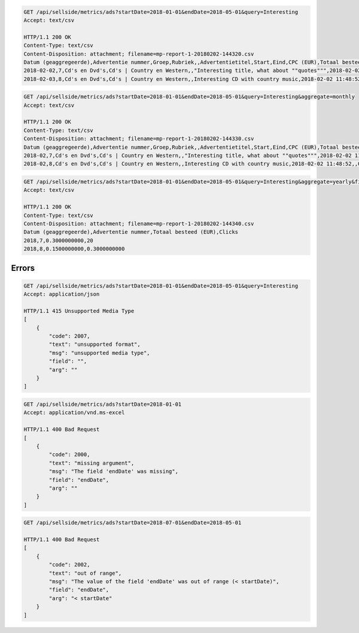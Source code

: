.. code-block:: console

    GET /api/sellside/metrics/ads?startDate=2018-01-01&endDate=2018-05-01&query=Interesting
    Accept: text/csv

    HTTP/1.1 200 OK
    Content-Type: text/csv
    Content-Disposition: attachment; filename=mp-report-1-20180202-144320.csv
    Datum (geaggregeerde),Advertentie nummer,Groep,Rubriek,,Advertentietitel,Start,Eind,CPC (EUR),Totaal besteed (EUR),Clicks,Impressies,CTR (%),URL Clicks,E-mails,Engagement CTR (%),Vendor ID,Region
    2018-02-02,7,Cd's en Dvd's,Cd's | Country en Western,,"Interesting title, what about ""quotes""",2018-02-02 11:48:52,,0.1500000000,0.3000000000,2,4,50.0000000000,0,0,0.0000000000,someVendor7,Utrecht
    2018-02-03,8,Cd's en Dvd's,Cd's | Country en Western,,Interesting CD with country music,2018-02-02 11:48:52,,0.1500000000,0.3000000000,2,4,50.0000000000,0,0,0.0000000000,someVendor8,Amsterdam


.. code-block:: console

    GET /api/sellside/metrics/ads?startDate=2018-01-01&endDate=2018-05-01&query=Interesting&aggregate=monthly
    Accept: text/csv

    HTTP/1.1 200 OK
    Content-Type: text/csv
    Content-Disposition: attachment; filename=mp-report-1-20180202-144330.csv
    Datum (geaggregeerde),Advertentie nummer,Groep,Rubriek,,Advertentietitel,Start,Eind,CPC (EUR),Totaal besteed (EUR),Clicks,Impressies,CTR (%),URL Clicks,E-mails,Engagement CTR (%),Vendor ID,Region
    2018-02,7,Cd's en Dvd's,Cd's | Country en Western,,"Interesting title, what about ""quotes""",2018-02-02 11:48:52,,0.1500000000,0.3000000000,20,40,50.0000000000,0,0,0.0000000000,someVendor7,Utrecht
    2018-02,8,Cd's en Dvd's,Cd's | Country en Western,,Interesting CD with country music,2018-02-02 11:48:52,,0.1500000000,0.3000000000,20,40,50.0000000000,0,0,0.0000000000,someVendor8,Amsterdam


.. code-block:: console

    GET /api/sellside/metrics/ads?startDate=2018-01-01&endDate=2018-05-01&query=Interesting&aggregate=yearly&fields=date,adID,clicks,spent
    Accept: text/csv

    HTTP/1.1 200 OK
    Content-Type: text/csv
    Content-Disposition: attachment; filename=mp-report-1-20180202-144340.csv
    Datum (geaggregeerde),Advertentie nummer,Totaal besteed (EUR),Clicks
    2018,7,0.3000000000,20
    2018,8,0.1500000000,0.3000000000


Errors
========================
.. code-block:: console

    GET /api/sellside/metrics/ads?startDate=2018-01-01&endDate=2018-05-01&query=Interesting
    Accept: application/json

    HTTP/1.1 415 Unsupported Media Type
    [
        {
            "code": 2007,
            "text": "unsupported format",
            "msg": "unsupported media type",
            "field": "",
            "arg": ""
        }
    ]


.. code-block:: console

    GET /api/sellside/metrics/ads?startDate=2018-01-01
    Accept: application/vnd.ms-excel

    HTTP/1.1 400 Bad Request
    [
        {
            "code": 2000,
            "text": "missing argument",
            "msg": "The field 'endDate' was missing",
            "field": "endDate",
            "arg": ""
        }
    ]


.. code-block:: console

    GET /api/sellside/metrics/ads?startDate=2018-07-01&endDate=2018-05-01

    HTTP/1.1 400 Bad Request
    [
        {
            "code": 2002,
            "text": "out of range",
            "msg": "The value of the field 'endDate' was out of range (< startDate)",
            "field": "endDate",
            "arg": "< startDate"
        }
    ]


